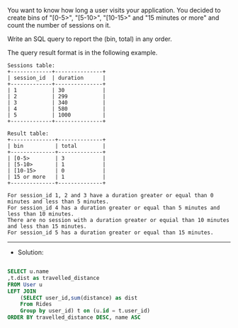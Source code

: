 You want to know how long a user visits your application. You decided to create bins of "[0-5>", "[5-10>", "[10-15>" and "15 minutes or more" and count the number of sessions on it.

Write an SQL query to report the (bin, total) in any order.

The query result format is in the following example.
#+BEGIN_EXAMPLE
Sessions table:
+-------------+---------------+
| session_id  | duration      |
+-------------+---------------+
| 1           | 30            |
| 2           | 299           |
| 3           | 340           |
| 4           | 580           |
| 5           | 1000          |
+-------------+---------------+

Result table:
+--------------+--------------+
| bin          | total        |
+--------------+--------------+
| [0-5>        | 3            |
| [5-10>       | 1            |
| [10-15>      | 0            |
| 15 or more   | 1            |
+--------------+--------------+

For session_id 1, 2 and 3 have a duration greater or equal than 0 minutes and less than 5 minutes.
For session_id 4 has a duration greater or equal than 5 minutes and less than 10 minutes.
There are no session with a duration greater or equial than 10 minutes and less than 15 minutes.
For session_id 5 has a duration greater or equal than 15 minutes.
#+END_EXAMPLE
---------------------------------------------------------------------
- Solution:

#+BEGIN_SRC sql

SELECT u.name
,t.dist as travelled_distance
FROM User u 
LEFT JOIN 
    (SELECT user_id,sum(distance) as dist
    From Rides 
    Group by user_id) t on (u.id = t.user_id)
ORDER BY travelled_distance DESC, name ASC
#+END_SRC
